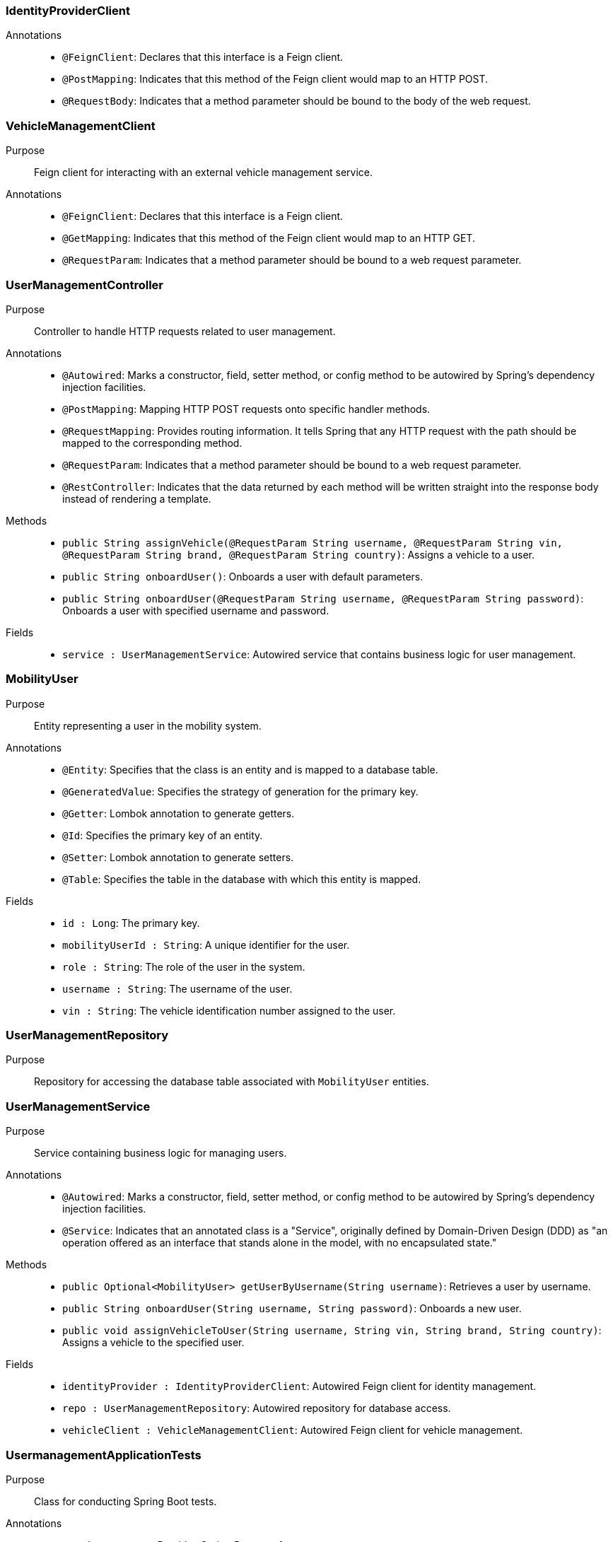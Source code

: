 === IdentityProviderClient

Annotations::
- `@FeignClient`: Declares that this interface is a Feign client.
- `@PostMapping`: Indicates that this method of the Feign client would map to an HTTP POST.
- `@RequestBody`: Indicates that a method parameter should be bound to the body of the web request.

=== VehicleManagementClient

Purpose::
Feign client for interacting with an external vehicle management service.

Annotations::
- `@FeignClient`: Declares that this interface is a Feign client.
- `@GetMapping`: Indicates that this method of the Feign client would map to an HTTP GET.
- `@RequestParam`: Indicates that a method parameter should be bound to a web request parameter.

=== UserManagementController

Purpose::
Controller to handle HTTP requests related to user management.

Annotations::
- `@Autowired`: Marks a constructor, field, setter method, or config method to be autowired by Spring's dependency injection facilities.
- `@PostMapping`: Mapping HTTP POST requests onto specific handler methods.
- `@RequestMapping`: Provides routing information. It tells Spring that any HTTP request with the path should be mapped to the corresponding method.
- `@RequestParam`: Indicates that a method parameter should be bound to a web request parameter.
- `@RestController`: Indicates that the data returned by each method will be written straight into the response body instead of rendering a template.

Methods::
- `public String assignVehicle(@RequestParam String username, @RequestParam String vin, @RequestParam String brand, @RequestParam String country)`: Assigns a vehicle to a user.
- `public String onboardUser()`: Onboards a user with default parameters.
- `public String onboardUser(@RequestParam String username, @RequestParam String password)`: Onboards a user with specified username and password.

Fields::
- `service : UserManagementService`: Autowired service that contains business logic for user management.

=== MobilityUser

Purpose::
Entity representing a user in the mobility system.

Annotations::
- `@Entity`: Specifies that the class is an entity and is mapped to a database table.
- `@GeneratedValue`: Specifies the strategy of generation for the primary key.
- `@Getter`: Lombok annotation to generate getters.
- `@Id`: Specifies the primary key of an entity.
- `@Setter`: Lombok annotation to generate setters.
- `@Table`: Specifies the table in the database with which this entity is mapped.

Fields::
- `id : Long`: The primary key.
- `mobilityUserId : String`: A unique identifier for the user.
- `role : String`: The role of the user in the system.
- `username : String`: The username of the user.
- `vin : String`: The vehicle identification number assigned to the user.

=== UserManagementRepository

Purpose::
Repository for accessing the database table associated with `MobilityUser` entities.

=== UserManagementService

Purpose::
Service containing business logic for managing users.

Annotations::
- `@Autowired`: Marks a constructor, field, setter method, or config method to be autowired by Spring's dependency injection facilities.
- `@Service`: Indicates that an annotated class is a "Service", originally defined by Domain-Driven Design (DDD) as "an operation offered as an interface that stands alone in the model, with no encapsulated state."

Methods::
- `public Optional<MobilityUser> getUserByUsername(String username)`: Retrieves a user by username.
- `public String onboardUser(String username, String password)`: Onboards a new user.
- `public void assignVehicleToUser(String username, String vin, String brand, String country)`: Assigns a vehicle to the specified user.

Fields::
- `identityProvider : IdentityProviderClient`: Autowired Feign client for identity management.
- `repo : UserManagementRepository`: Autowired repository for database access.
- `vehicleClient : VehicleManagementClient`: Autowired Feign client for vehicle management.

=== UsermanagementApplicationTests

Purpose::
Class for conducting Spring Boot tests.

Annotations::
- `@SpringBootTest`: Provides Spring Boot test features.
- `@Test`: Marks a method to be tested.

== Runtime View Diagrams

=== Sequence Diagram: User Registration Flow

[plantuml, user-registration-sequence, png]
----
@startuml
actor User
participant "UserManagementController" as Controller
participant "UserManagementService" as Service
participant "IdentityProviderClient" as IdentityProvider
participant "UserManagementRepository" as Repository

User -> Controller : onboardUser(username, password)
Controller -> Service : onboardUser(username, password)
Service -> IdentityProvider : createIdentity(username, password)
IdentityProvider -> Service : identityResponse
Service -> Repository : save(newUser)
Repository -> Service : userSaved
Service -> Controller : userOnboarded
Controller -> User : response
@enduml
----

=== Sequence Diagram: Authentication/Login Flow

[plantuml, authentication-sequence, png]
----
@startuml
actor User
participant "UserManagementController" as Controller
participant "UserManagementService" as Service
participant "IdentityProviderClient" as IdentityProvider

User -> Controller : authenticate(username, password)
Controller -> Service : authenticateUser(username, password)
Service -> IdentityProvider : validateCredentials(username, password)
IdentityProvider -> Service : validationResponse
Service -> Controller : authenticationResult
Controller -> User : token
@enduml
----

=== Sequence Diagram: JWT Token Validation Flow

[plantuml, jwt-validation-sequence, png]
----
@startuml
actor User
participant "JWTService" as JWT
participant "UserManagementService" as Service

User -> JWT : validateToken(token)
JWT -> Service : getUserDetails(token)
Service -> JWT : userDetails
JWT -> User : validationStatus
@enduml
----

== Entity Relationship Diagram

[plantuml, entity-relationship-diagram, png]
----
@startuml
entity "MobilityUser" {
  * id : Long
  --
  * mobilityUserId : String
  * role : String
  * username : String
  * vin : String
}
@enduml
----

== Detailed Component Interactions

=== Controller-Service-Repository Interactions

- **UserManagementController**:
  - Receives HTTP requests.
  - Delegates business operations to **UserManagementService**.
  - Returns responses based on the results from the Service layer.

- **UserManagementService**:
  - Contains business logic.
  - Interacts with **UserManagementRepository** for database operations.
  - Communicates with external services via **IdentityProviderClient** and **VehicleManagementClient**.

- **UserManagementRepository**:
  - Handles CRUD operations directly with the database.
  - Used by the Service layer to persist and retrieve **MobilityUser** data.

=== Data Flow Through Layers

1. **Controller** receives HTTP request.
2. **Controller** calls appropriate method in **Service**.
3. **Service** performs business logic, possibly interacting with external systems via **Feign clients**.
4. **Service** interacts with **Repository** to persist/retrieve data.
5. Data flows back through the layers to the user.

=== Exception Propagation

- Exceptions are thrown at the Repository or Service layer.
- Handled at the Controller layer where appropriate HTTP status codes are set based on the exception type.

=== Transaction Boundaries

- Defined at the Service layer.
- Methods that modify the database state start and manage transactions.

This detailed design document provides a clear overview of the system architecture, component interactions, and data flow, facilitating development and maintenance activities.